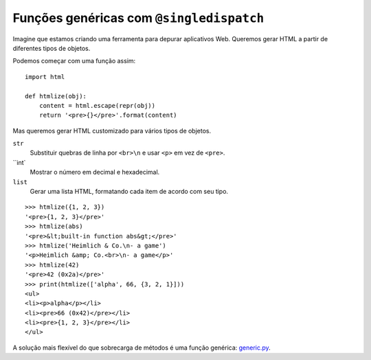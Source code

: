 =========================================
Funções genéricas com ``@singledispatch``
=========================================

Imagine que estamos criando uma ferramenta para depurar aplicativos Web. Queremos gerar HTML a partir de diferentes tipos de objetos.

Podemos começar com uma função assim:

::

    import html

    def htmlize(obj):
        content = html.escape(repr(obj))
        return '<pre>{}</pre>'.format(content)


Mas queremos gerar HTML customizado para vários tipos de objetos.


``str``
    Substituir quebras de linha por ``<br>\n`` e usar ``<p>`` em vez de ``<pre>``.

``int`
    Mostrar o número em decimal e hexadecimal.

``list``
    Gerar uma lista HTML, formatando cada item de acordo com seu tipo.

::

    >>> htmlize({1, 2, 3})
    '<pre>{1, 2, 3}</pre>'
    >>> htmlize(abs)
    '<pre>&lt;built-in function abs&gt;</pre>'
    >>> htmlize('Heimlich & Co.\n- a game')
    '<p>Heimlich &amp; Co.<br>\n- a game</p>'
    >>> htmlize(42)
    '<pre>42 (0x2a)</pre>'
    >>> print(htmlize(['alpha', 66, {3, 2, 1}]))
    <ul>
    <li><p>alpha</p></li>
    <li><pre>66 (0x42)</pre></li>
    <li><pre>{1, 2, 3}</pre></li>
    </ul>

A solução mais flexível do que sobrecarga de métodos é uma função genérica: `generic.py`_.

.. _generic.py: generic.py

